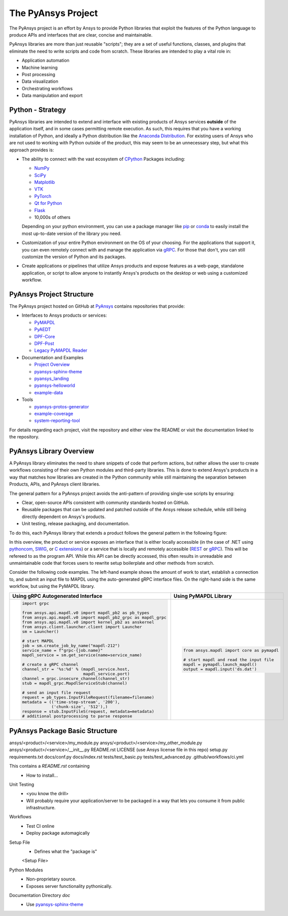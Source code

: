 ###################
The PyAnsys Project
###################

The PyAnsys project is an effort by Ansys to provide Python libraries
that exploit the features of the Python language to produce APIs
and interfaces that are clear, concise and maintainable.

PyAnsys libraries are more than just reusable "scripts"; they are a set
of useful functions, classes, and plugins that eliminate the need to
write scripts and code from scratch.  These libraries are intended to
play a vital role in:

- Application automation
- Machine learning
- Post processing
- Data visualization
- Orchestrating workflows
- Data manipulation and export


Python - Strategy
=================

PyAnsys libraries are intended to extend and interface with existing
products of Ansys services **outside** of the application itself, and
in some cases permitting remote execution.  As such, this requires
that you have a working installation of Python, and ideally a Python
distribution like the `Anaconda Distribution`_.  For existing users
of Ansys who are not used to working with Python outside of the
product, this may seem to be an unnecessary step, but what this
approach provides is:

* The ability to connect with the vast ecosystem of `CPython
  <http://www.python.org/>`_ Packages including:

  * `NumPy <https://numpy.org/>`_
  * `SciPy <https://www.scipy.org/>`_
  * `Matplotlib <https://matplotlib.org/>`_
  * `VTK <https://vtk.org/>`_
  * `PyTorch <https://pytorch.org/>`_
  * `Qt for Python <https://wiki.qt.io/Qt_for_Python>`_
  * `Flask <https://flask.palletsprojects.com/>`_
  * 10,000s of others

  Depending on your python environment, you can use a package manager
  like `pip <https://pip.pypa.io/en/stable/>`_ or `conda
  <https://conda.io/>`_ to easily install the most up-to-date version
  of the library you need.

* Customization of your entire Python environment on the OS of your
  choosing.  For the applications that support it, you can even
  remotely connect with and manage the application via `gRPC`_.  For
  those that don't, you can still customize the version of Python and
  its packages.

* Create applications or pipelines that utilize Ansys products and
  expose features as a web-page, standalone application, or script to
  allow anyone to instantly Ansys's products on the desktop or web
  using a customized workflow.


PyAnsys Project Structure
=========================
The PyAnsys project hosted on GitHub at `PyAnsys
<https://github.com/pyansys>`_ contains repositories that provide:

* Interfaces to Ansys products or services:

  * `PyMAPDL <https://github.com/pyansys/pymapdl>`_
  * `PyAEDT <https://github.com/pyansys/PyAEDT>`_
  * `DPF-Core <https://github.com/pyansys/DPF-Core>`_
  * `DPF-Post <https://github.com/pyansys/DPF-Post>`_
  * `Legacy PyMAPDL Reader <https://github.com/pyansys/pymapdl-reader>`_

* Documentation and Examples

  * `Project Overview <https://github.com/pyansys/about>`_
  * `pyansys-sphinx-theme <https://github.com/pyansys/pyansys-sphinx-theme>`_
  * `pyansys_landing <https://github.com/pyansys/pyansys_landing>`_
  * `pyansys-helloworld <https://github.com/pyansys/pyansys-helloworld>`_
  * `example-data <https://github.com/pyansys/example-data>`_

* Tools

  * `pyansys-protos-generator <https://github.com/pyansys/pyansys-protos-generator>`_
  * `example-coverage <https://github.com/pyansys/example-coverage>`_
  * `system-reporting-tool <https://github.com/pyansys/system-reporting-tool>`_

For details regarding each project, visit the repository and either
view the README or visit the documentation linked to the repository.


PyAnsys Library Overview
========================
A PyAnsys library eliminates the need to share snippets of code that
perform actions, but rather allows the user to create workflows
consisting of their own Python modules and third-party libraries.
This is done to extend Ansys's products in a way that matches how
libraries are created in the Python community while still maintaining
the separation between Products, APIs, and PyAnsys client libraries.

The general pattern for a PyAnsys project avoids the anti-pattern of
providing single-use scripts by ensuring:

* Clear, open-source APIs consistent with community standards hosted
  on GitHub.
* Reusable packages that can be updated and patched outside of the
  Ansys release schedule, while still being directly dependent on
  Ansys's products.
* Unit testing, release packaging, and documentation.

To do this, each PyAnsys library that extends a product follows the
general pattern in the following figure:

.. image:: https://github.com/pyansys/about/raw/main/doc/source/images/diagram.png
  :width: 400
  :alt: Overview Diagram

In this overview, the product or service exposes an interface that is
either locally accessible (in the case of .NET using `pythoncom`_,
`SWIG`_, or `C extensions`_) or a service that is locally and
remotely accessible (`REST`_ or `gRPC`_).  This will be refereed to as
the program API.  While this API can be directly accessed, this often
results in unreadable and unmaintainable code that forces users to
rewrite setup boilerplate and other methods from scratch.

Consider the following code examples.  The left-hand example shows
the amount of work to start, establish a connection to, and submit an
input file to MAPDL using the auto-generated gRPC interface files.  On
the right-hand side is the same workflow, but using the PyMAPDL
library.


+-------------------------------------------------------------------------+---------------------------------------------+
| Using gRPC Autogenerated Interface                                      | Using PyMAPDL Library                       |
+=========================================================================+=============================================+
| .. code:: python                                                        | .. code:: python                            |
|                                                                         |                                             |
|     import grpc                                                         |     from ansys.mapdl import core as pymapdl |
|                                                                         |                                             |
|     from ansys.api.mapdl.v0 import mapdl_pb2 as pb_types                |     # start mapdl and read the input file   |
|     from ansys.api.mapdl.v0 import mapdl_pb2_grpc as mapdl_grpc         |     mapdl = pymapdl.launch_mapdl()          |
|     from ansys.api.mapdl.v0 import kernel_pb2 as anskernel              |     output = mapdl.input('ds.dat')          |
|     from ansys.client.launcher.client import Launcher                   |                                             |
|     sm = Launcher()                                                     |                                             |
|                                                                         |                                             |
|     # start MAPDL                                                       |                                             |
|     job = sm.create_job_by_name("mapdl-212")                            |                                             |
|     service_name = f"grpc-{job.name}"                                   |                                             |
|     mapdl_service = sm.get_service(name=service_name)                   |                                             |
|                                                                         |                                             |
|     # create a gRPC channel                                             |                                             |
|     channel_str = '%s:%d' % (mapdl_service.host,                        |                                             |
|                              mapdl_service.port)                        |                                             |
|     channel = grpc.insecure_channel(channel_str)                        |                                             |
|     stub = mapdl_grpc.MapdlServiceStub(channel)                         |                                             |
|                                                                         |                                             |
|     # send an input file request                                        |                                             |
|     request = pb_types.InputFileRequest(filename=filename)              |                                             |
|     metadata = (('time-step-stream', '200'),                            |                                             |
|                 ('chunk-size', '512'),)                                 |                                             |
|     response = stub.InputFileS(request, metadata=metadata)              |                                             |
|     # additional postprocessing to parse response                       |                                             |
+-------------------------------------------------------------------------+---------------------------------------------+



PyAnsys Package Basic Structure
===============================

ansys/<product>/<service>/my_module.py
ansys/<product>/<service>/my_other_module.py
ansys/<product>/<service>/__init__.py
README.rst
LICENSE (use Ansys license file in this repo)
setup.py
requirements.txt
docs/conf.py
docs/index.rst
tests/test_basic.py
tests/test_advanced.py
.github/workflows/ci.yml

This contains a `README.rst` containing
 - How to install...


Unit Testing
 - <you know the drill>
 - Will probably require your application/server to be packaged in a
   way that lets you consume it from public infrastructure.

Workflows
 - Test CI online
 - Deploy package automagically

Setup File
 - Defines what the "package is"

 <Setup File>


Python Modules
 - Non-proprietary source.
 - Exposes server functionality pythonically.


Documentation Directory `doc`
 - Use `pyansys-sphinx-theme <https://sphinxdocs.pyansys.com/>`_


.. _gRPC: https://grpc.io/
.. _pythoncom: http://timgolden.me.uk/pywin32-docs/pythoncom.html
.. _SWIG: http://www.swig.org/
.. _C extensions: https://docs.python.org/3/extending/extending.html
.. _Anaconda Distribution: https://www.anaconda.com/products/individual
.. _REST: https://en.wikipedia.org/wiki/Representational_state_transfer
